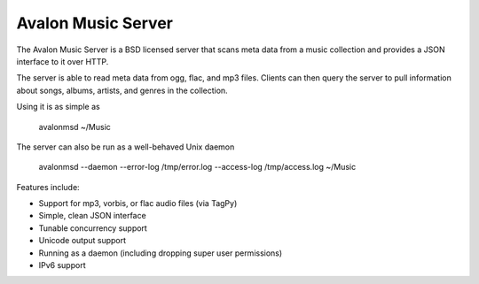 Avalon Music Server
===================

The Avalon Music Server is a BSD licensed server that scans meta data
from a music collection and provides a JSON interface to it over HTTP.

The server is able to read meta data from ogg, flac, and mp3 files. Clients
can then query the server to pull information about songs, albums, artists, 
and genres in the collection.


Using it is as simple as

  avalonmsd ~/Music

The server can also be run as a well-behaved Unix daemon

  avalonmsd --daemon --error-log /tmp/error.log --access-log /tmp/access.log ~/Music


Features include:

* Support for mp3, vorbis, or flac audio files (via TagPy)
* Simple, clean JSON interface
* Tunable concurrency support
* Unicode output support
* Running as a daemon (including dropping super user permissions)
* IPv6 support